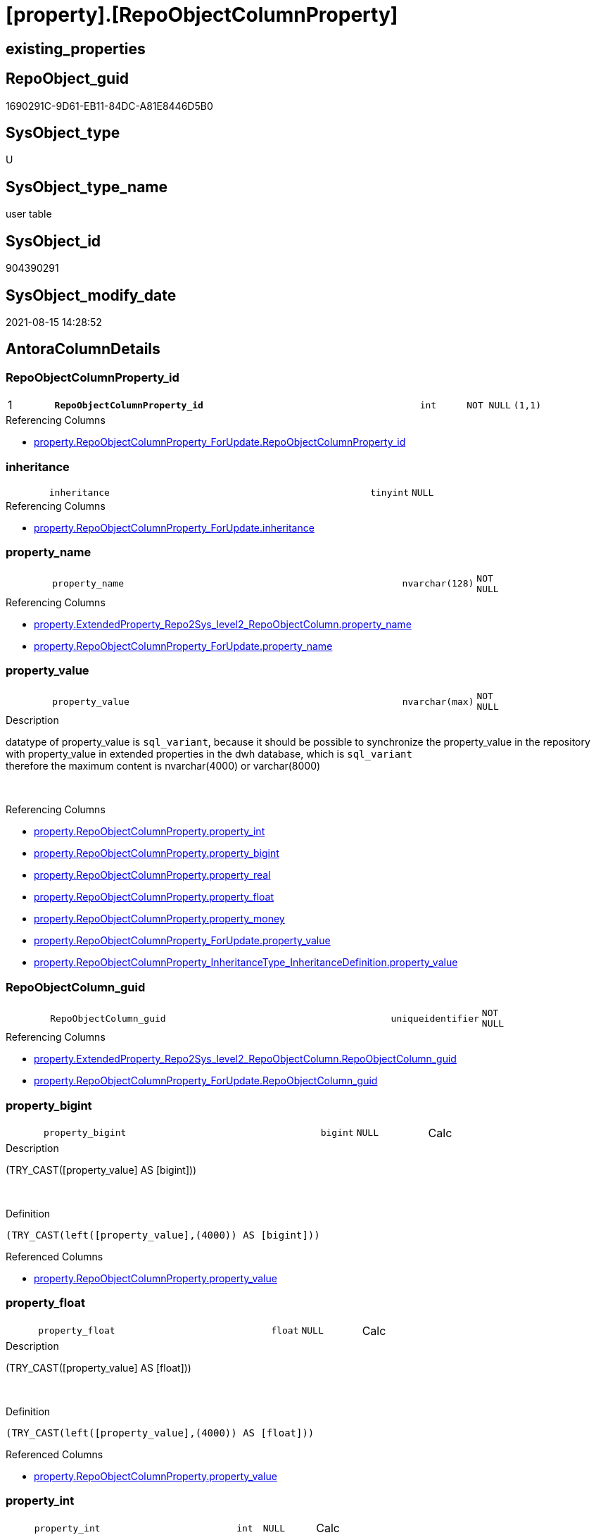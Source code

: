 = [property].[RepoObjectColumnProperty]

== existing_properties

// tag::existing_properties[]
:ExistsProperty--antorareferencinglist:
:ExistsProperty--is_repo_managed:
:ExistsProperty--is_ssas:
:ExistsProperty--pk_index_guid:
:ExistsProperty--pk_indexpatterncolumndatatype:
:ExistsProperty--pk_indexpatterncolumnname:
:ExistsProperty--FK:
:ExistsProperty--AntoraIndexList:
:ExistsProperty--Columns:
// end::existing_properties[]

== RepoObject_guid

// tag::RepoObject_guid[]
1690291C-9D61-EB11-84DC-A81E8446D5B0
// end::RepoObject_guid[]

== SysObject_type

// tag::SysObject_type[]
U 
// end::SysObject_type[]

== SysObject_type_name

// tag::SysObject_type_name[]
user table
// end::SysObject_type_name[]

== SysObject_id

// tag::SysObject_id[]
904390291
// end::SysObject_id[]

== SysObject_modify_date

// tag::SysObject_modify_date[]
2021-08-15 14:28:52
// end::SysObject_modify_date[]

== AntoraColumnDetails

// tag::AntoraColumnDetails[]
[#column-RepoObjectColumnProperty_id]
=== RepoObjectColumnProperty_id

[cols="d,8m,m,m,m,d"]
|===
|1
|*RepoObjectColumnProperty_id*
|int
|NOT NULL
|(1,1)
|
|===

.Referencing Columns
--
* xref:property.RepoObjectColumnProperty_ForUpdate.adoc#column-RepoObjectColumnProperty_id[+property.RepoObjectColumnProperty_ForUpdate.RepoObjectColumnProperty_id+]
--


[#column-inheritance]
=== inheritance

[cols="d,8m,m,m,m,d"]
|===
|
|inheritance
|tinyint
|NULL
|
|
|===

.Referencing Columns
--
* xref:property.RepoObjectColumnProperty_ForUpdate.adoc#column-inheritance[+property.RepoObjectColumnProperty_ForUpdate.inheritance+]
--


[#column-property_name]
=== property_name

[cols="d,8m,m,m,m,d"]
|===
|
|property_name
|nvarchar(128)
|NOT NULL
|
|
|===

.Referencing Columns
--
* xref:property.ExtendedProperty_Repo2Sys_level2_RepoObjectColumn.adoc#column-property_name[+property.ExtendedProperty_Repo2Sys_level2_RepoObjectColumn.property_name+]
* xref:property.RepoObjectColumnProperty_ForUpdate.adoc#column-property_name[+property.RepoObjectColumnProperty_ForUpdate.property_name+]
--


[#column-property_value]
=== property_value

[cols="d,8m,m,m,m,d"]
|===
|
|property_value
|nvarchar(max)
|NOT NULL
|
|
|===

.Description
--
datatype of property_value is `sql_variant`, because it should be possible to synchronize the property_value in the repository with property_value in extended properties in the dwh database, which is `sql_variant` +
therefore the maximum content is nvarchar(4000) or varchar(8000)
--
{empty} +

.Referencing Columns
--
* xref:property.RepoObjectColumnProperty.adoc#column-property_int[+property.RepoObjectColumnProperty.property_int+]
* xref:property.RepoObjectColumnProperty.adoc#column-property_bigint[+property.RepoObjectColumnProperty.property_bigint+]
* xref:property.RepoObjectColumnProperty.adoc#column-property_real[+property.RepoObjectColumnProperty.property_real+]
* xref:property.RepoObjectColumnProperty.adoc#column-property_float[+property.RepoObjectColumnProperty.property_float+]
* xref:property.RepoObjectColumnProperty.adoc#column-property_money[+property.RepoObjectColumnProperty.property_money+]
* xref:property.RepoObjectColumnProperty_ForUpdate.adoc#column-property_value[+property.RepoObjectColumnProperty_ForUpdate.property_value+]
* xref:property.RepoObjectColumnProperty_InheritanceType_InheritanceDefinition.adoc#column-property_value[+property.RepoObjectColumnProperty_InheritanceType_InheritanceDefinition.property_value+]
--


[#column-RepoObjectColumn_guid]
=== RepoObjectColumn_guid

[cols="d,8m,m,m,m,d"]
|===
|
|RepoObjectColumn_guid
|uniqueidentifier
|NOT NULL
|
|
|===

.Referencing Columns
--
* xref:property.ExtendedProperty_Repo2Sys_level2_RepoObjectColumn.adoc#column-RepoObjectColumn_guid[+property.ExtendedProperty_Repo2Sys_level2_RepoObjectColumn.RepoObjectColumn_guid+]
* xref:property.RepoObjectColumnProperty_ForUpdate.adoc#column-RepoObjectColumn_guid[+property.RepoObjectColumnProperty_ForUpdate.RepoObjectColumn_guid+]
--


[#column-property_bigint]
=== property_bigint

[cols="d,8m,m,m,m,d"]
|===
|
|property_bigint
|bigint
|NULL
|
|Calc
|===

.Description
--
(TRY_CAST([property_value] AS [bigint]))
--
{empty} +

.Definition
....
(TRY_CAST(left([property_value],(4000)) AS [bigint]))
....

.Referenced Columns
--
* xref:property.RepoObjectColumnProperty.adoc#column-property_value[+property.RepoObjectColumnProperty.property_value+]
--


[#column-property_float]
=== property_float

[cols="d,8m,m,m,m,d"]
|===
|
|property_float
|float
|NULL
|
|Calc
|===

.Description
--
(TRY_CAST([property_value] AS [float]))
--
{empty} +

.Definition
....
(TRY_CAST(left([property_value],(4000)) AS [float]))
....

.Referenced Columns
--
* xref:property.RepoObjectColumnProperty.adoc#column-property_value[+property.RepoObjectColumnProperty.property_value+]
--


[#column-property_int]
=== property_int

[cols="d,8m,m,m,m,d"]
|===
|
|property_int
|int
|NULL
|
|Calc
|===

.Description
--
(TRY_CAST([property_value] AS [int]))
--
{empty} +

.Definition
....
(TRY_CAST(left([property_value],(4000)) AS [int]))
....

.Referenced Columns
--
* xref:property.RepoObjectColumnProperty.adoc#column-property_value[+property.RepoObjectColumnProperty.property_value+]
--


[#column-property_money]
=== property_money

[cols="d,8m,m,m,m,d"]
|===
|
|property_money
|money
|NULL
|
|Calc
|===

.Description
--
(TRY_CAST([property_value] AS [money]))
--
{empty} +

.Definition
....
(TRY_CAST(left([property_value],(4000)) AS [money]))
....

.Referenced Columns
--
* xref:property.RepoObjectColumnProperty.adoc#column-property_value[+property.RepoObjectColumnProperty.property_value+]
--


[#column-property_real]
=== property_real

[cols="d,8m,m,m,m,d"]
|===
|
|property_real
|real
|NULL
|
|Calc
|===

.Description
--
(TRY_CAST([property_value] AS [real]))
--
{empty} +

.Definition
....
(TRY_CAST(left([property_value],(4000)) AS [real]))
....

.Referenced Columns
--
* xref:property.RepoObjectColumnProperty.adoc#column-property_value[+property.RepoObjectColumnProperty.property_value+]
--


// end::AntoraColumnDetails[]

== AntoraMeasureDetails

// tag::AntoraMeasureDetails[]

// end::AntoraMeasureDetails[]

== AntoraPkColumnTableRows

// tag::AntoraPkColumnTableRows[]
|1
|*<<column-RepoObjectColumnProperty_id>>*
|int
|NOT NULL
|(1,1)
|










// end::AntoraPkColumnTableRows[]

== AntoraNonPkColumnTableRows

// tag::AntoraNonPkColumnTableRows[]

|
|<<column-inheritance>>
|tinyint
|NULL
|
|

|
|<<column-property_name>>
|nvarchar(128)
|NOT NULL
|
|

|
|<<column-property_value>>
|nvarchar(max)
|NOT NULL
|
|

|
|<<column-RepoObjectColumn_guid>>
|uniqueidentifier
|NOT NULL
|
|

|
|<<column-property_bigint>>
|bigint
|NULL
|
|Calc

|
|<<column-property_float>>
|float
|NULL
|
|Calc

|
|<<column-property_int>>
|int
|NULL
|
|Calc

|
|<<column-property_money>>
|money
|NULL
|
|Calc

|
|<<column-property_real>>
|real
|NULL
|
|Calc

// end::AntoraNonPkColumnTableRows[]

== AntoraIndexList

// tag::AntoraIndexList[]

[#index-PK_RepoObjectColumnProperty]
=== PK_RepoObjectColumnProperty

* IndexSemanticGroup: xref:other/IndexSemanticGroup.adoc#_no_group[no_group]
+
--
* <<column-RepoObjectColumnProperty_id>>; int
--
* PK, Unique, Real: 1, 1, 1


[#index-UK_RepoObjectColumnProperty]
=== UK_RepoObjectColumnProperty

* IndexSemanticGroup: xref:other/IndexSemanticGroup.adoc#_no_group[no_group]
+
--
* <<column-RepoObjectColumn_guid>>; uniqueidentifier
* <<column-property_name>>; nvarchar(128)
--
* PK, Unique, Real: 0, 1, 1


[#index-idx_RepoObjectColumnProperty_1]
=== idx_RepoObjectColumnProperty++__++1

* IndexSemanticGroup: xref:other/IndexSemanticGroup.adoc#_no_group[no_group]
+
--
* <<column-RepoObjectColumn_guid>>; uniqueidentifier
--
* PK, Unique, Real: 0, 0, 0
* ++FK_RepoObjectColumnProperty__RepoObjectColumn++ +
referenced: xref:repo.RepoObjectColumn.adoc[], xref:repo.RepoObjectColumn.adoc#index-PK_RepoObjectColumn[+PK_RepoObjectColumn+]
* is disabled

// end::AntoraIndexList[]

== AntoraParameterList

// tag::AntoraParameterList[]

// end::AntoraParameterList[]

== Other tags

source: property.RepoObjectProperty_cross As rop_cross


=== AdocUspSteps

// tag::adocuspsteps[]

// end::adocuspsteps[]


=== AntoraReferencedList

// tag::antorareferencedlist[]

// end::antorareferencedlist[]


=== AntoraReferencingList

// tag::antorareferencinglist[]
* xref:property.ExtendedProperty_Repo2Sys_level2_RepoObjectColumn.adoc[]
* xref:property.fs_get_RepoObjectColumnProperty_nvarchar.adoc[]
* xref:property.PropertyName_RepoObjectColumn.adoc[]
* xref:property.RepoObjectColumnProperty_ForUpdate.adoc[]
* xref:property.RepoObjectColumnProperty_InheritanceType_InheritanceDefinition.adoc[]
* xref:property.RepoObjectColumnProperty_sys_repo.adoc[]
* xref:property.usp_RepoObjectColumn_Inheritance.adoc[]
* xref:property.usp_RepoObjectColumnProperty_set.adoc[]
* xref:property.usp_sync_ExtendedProperties_Sys2Repo_InsertUpdate.adoc[]
// end::antorareferencinglist[]


=== Description

// tag::description[]

// end::description[]


=== exampleUsage

// tag::exampleusage[]

// end::exampleusage[]


=== exampleUsage_2

// tag::exampleusage_2[]

// end::exampleusage_2[]


=== exampleUsage_3

// tag::exampleusage_3[]

// end::exampleusage_3[]


=== exampleUsage_4

// tag::exampleusage_4[]

// end::exampleusage_4[]


=== exampleUsage_5

// tag::exampleusage_5[]

// end::exampleusage_5[]


=== exampleWrong_Usage

// tag::examplewrong_usage[]

// end::examplewrong_usage[]


=== has_execution_plan_issue

// tag::has_execution_plan_issue[]

// end::has_execution_plan_issue[]


=== has_get_referenced_issue

// tag::has_get_referenced_issue[]

// end::has_get_referenced_issue[]


=== has_history

// tag::has_history[]

// end::has_history[]


=== has_history_columns

// tag::has_history_columns[]

// end::has_history_columns[]


=== InheritanceType

// tag::inheritancetype[]

// end::inheritancetype[]


=== is_persistence

// tag::is_persistence[]

// end::is_persistence[]


=== is_persistence_check_duplicate_per_pk

// tag::is_persistence_check_duplicate_per_pk[]

// end::is_persistence_check_duplicate_per_pk[]


=== is_persistence_check_for_empty_source

// tag::is_persistence_check_for_empty_source[]

// end::is_persistence_check_for_empty_source[]


=== is_persistence_delete_changed

// tag::is_persistence_delete_changed[]

// end::is_persistence_delete_changed[]


=== is_persistence_delete_missing

// tag::is_persistence_delete_missing[]

// end::is_persistence_delete_missing[]


=== is_persistence_insert

// tag::is_persistence_insert[]

// end::is_persistence_insert[]


=== is_persistence_truncate

// tag::is_persistence_truncate[]

// end::is_persistence_truncate[]


=== is_persistence_update_changed

// tag::is_persistence_update_changed[]

// end::is_persistence_update_changed[]


=== is_repo_managed

// tag::is_repo_managed[]
0
// end::is_repo_managed[]


=== is_ssas

// tag::is_ssas[]
0
// end::is_ssas[]


=== microsoft_database_tools_support

// tag::microsoft_database_tools_support[]

// end::microsoft_database_tools_support[]


=== MS_Description

// tag::ms_description[]

// end::ms_description[]


=== persistence_source_RepoObject_fullname

// tag::persistence_source_repoobject_fullname[]

// end::persistence_source_repoobject_fullname[]


=== persistence_source_RepoObject_fullname2

// tag::persistence_source_repoobject_fullname2[]

// end::persistence_source_repoobject_fullname2[]


=== persistence_source_RepoObject_guid

// tag::persistence_source_repoobject_guid[]

// end::persistence_source_repoobject_guid[]


=== persistence_source_RepoObject_xref

// tag::persistence_source_repoobject_xref[]

// end::persistence_source_repoobject_xref[]


=== pk_index_guid

// tag::pk_index_guid[]
1890291C-9D61-EB11-84DC-A81E8446D5B0
// end::pk_index_guid[]


=== pk_IndexPatternColumnDatatype

// tag::pk_indexpatterncolumndatatype[]
int
// end::pk_indexpatterncolumndatatype[]


=== pk_IndexPatternColumnName

// tag::pk_indexpatterncolumnname[]
RepoObjectColumnProperty_id
// end::pk_indexpatterncolumnname[]


=== pk_IndexSemanticGroup

// tag::pk_indexsemanticgroup[]

// end::pk_indexsemanticgroup[]


=== ReferencedObjectList

// tag::referencedobjectlist[]

// end::referencedobjectlist[]


=== usp_persistence_RepoObject_guid

// tag::usp_persistence_repoobject_guid[]

// end::usp_persistence_repoobject_guid[]


=== UspExamples

// tag::uspexamples[]

// end::uspexamples[]


=== UspParameters

// tag::uspparameters[]

// end::uspparameters[]

== Boolean Attributes

source: property.RepoObjectProperty WHERE property_int = 1

// tag::boolean_attributes[]

// end::boolean_attributes[]

== sql_modules_definition

// tag::sql_modules_definition[]
[%collapsible]
=======
[source,sql]
----

----
=======
// end::sql_modules_definition[]


